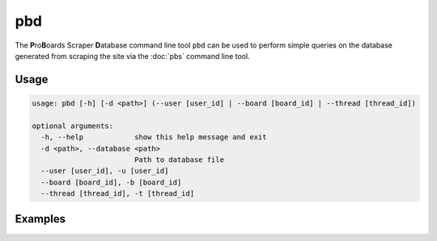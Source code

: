 pbd
===

The **P**\ ro\ **B**\ oards Scraper **D**\ atabase command line tool ``pbd``
can be used to perform simple queries on the database generated from scraping
the site via the :doc:`pbs` command line tool.

Usage
-----

.. code-block:: none

  usage: pbd [-h] [-d <path>] (--user [user_id] | --board [board_id] | --thread [thread_id])

  optional arguments:
    -h, --help            show this help message and exit
    -d <path>, --database <path>
                          Path to database file
    --user [user_id], -u [user_id]
    --board [board_id], -b [board_id]
    --thread [thread_id], -t [thread_id]

Examples
--------
